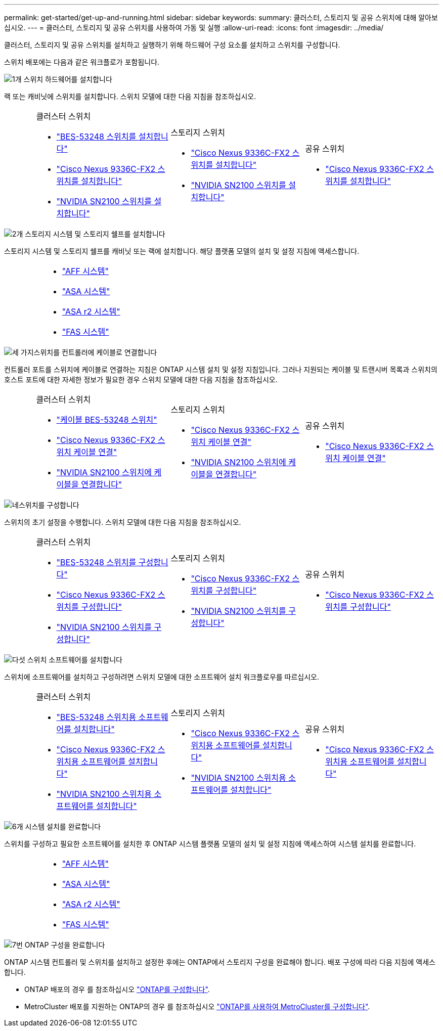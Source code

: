 ---
permalink: get-started/get-up-and-running.html 
sidebar: sidebar 
keywords:  
summary: 클러스터, 스토리지 및 공유 스위치에 대해 알아보십시오. 
---
= 클러스터, 스토리지 및 공유 스위치를 사용하여 가동 및 실행
:allow-uri-read: 
:icons: font
:imagesdir: ../media/


[role="lead"]
클러스터, 스토리지 및 공유 스위치를 설치하고 실행하기 위해 하드웨어 구성 요소를 설치하고 스위치를 구성합니다.

스위치 배포에는 다음과 같은 워크플로가 포함됩니다.

.image:https://raw.githubusercontent.com/NetAppDocs/common/main/media/number-1.png["1개"] 스위치 하드웨어를 설치합니다
[role="quick-margin-para"]
랙 또는 캐비닛에 스위치를 설치합니다. 스위치 모델에 대한 다음 지침을 참조하십시오.

[cols="2,9,9,9"]
|===


 a| 
 a| 
.클러스터 스위치
* link:../switch-bes-53248/install-hardware-bes53248.html["BES-53248 스위치를 설치합니다"]
* link:../switch-cisco-9336c-fx2/install-switch-9336c-cluster.html["Cisco Nexus 9336C-FX2 스위치를 설치합니다"]
* link:../switch-nvidia-sn2100/install-hardware-sn2100-cluster.html["NVIDIA SN2100 스위치를 설치합니다"]

 a| 
.스토리지 스위치
* link:../switch-cisco-9336c-fx2-storage/install-9336c-storage.html["Cisco Nexus 9336C-FX2 스위치를 설치합니다"]
* link:../switch-nvidia-sn2100/install-hardware-sn2100-storage.html["NVIDIA SN2100 스위치를 설치합니다"]

 a| 
.공유 스위치
* link:../switch-cisco-9336c-fx2-shared/install-9336c-shared.html["Cisco Nexus 9336C-FX2 스위치를 설치합니다"]


|===
.image:https://raw.githubusercontent.com/NetAppDocs/common/main/media/number-2.png["2개"] 스토리지 시스템 및 스토리지 쉘프를 설치합니다
[role="quick-margin-para"]
스토리지 시스템 및 스토리지 쉘프를 캐비닛 또는 랙에 설치합니다. 해당 플랫폼 모델의 설치 및 설정 지침에 액세스합니다.

[cols="4,9,9,9"]
|===


 a| 
 a| 
* https://docs.netapp.com/us-en/ontap-systems/aff-landing/index.html["AFF 시스템"^]
* https://docs.netapp.com/us-en/ontap-systems/allsan-landing/index.html["ASA 시스템"^]
* https://docs.netapp.com/us-en/asa-r2/index.html["ASA r2 시스템"^]
* https://docs.netapp.com/us-en/ontap-systems/fas/index.html["FAS 시스템"^]

 a| 
 a| 

|===
.image:https://raw.githubusercontent.com/NetAppDocs/common/main/media/number-3.png["세 가지"]스위치를 컨트롤러에 케이블로 연결합니다
[role="quick-margin-para"]
컨트롤러 포트를 스위치에 케이블로 연결하는 지침은 ONTAP 시스템 설치 및 설정 지침입니다. 그러나 지원되는 케이블 및 트랜시버 목록과 스위치의 호스트 포트에 대한 자세한 정보가 필요한 경우 스위치 모델에 대한 다음 지침을 참조하십시오.

[cols="2,9,9,9"]
|===


 a| 
 a| 
.클러스터 스위치
* link:../switch-bes-53248/configure-reqs-bes53248.html#configuration-requirements["케이블 BES-53248 스위치"]
* link:../switch-cisco-9336c-fx2/setup-worksheet-9336c-cluster.html["Cisco Nexus 9336C-FX2 스위치 케이블 연결"]
* link:../switch-nvidia-sn2100/cabling-considerations-sn2100-cluster.html["NVIDIA SN2100 스위치에 케이블을 연결합니다"]

 a| 
.스토리지 스위치
* link:../switch-cisco-9336c-fx2-storage/setup-worksheet-9336c-storage.html["Cisco Nexus 9336C-FX2 스위치 케이블 연결"]
* link:../switch-nvidia-sn2100/cabling-considerations-sn2100-storage.html["NVIDIA SN2100 스위치에 케이블을 연결합니다"]

 a| 
.공유 스위치
* link:../switch-cisco-9336c-fx2-shared/cable-9336c-shared.html["Cisco Nexus 9336C-FX2 스위치 케이블 연결"]


|===
.image:https://raw.githubusercontent.com/NetAppDocs/common/main/media/number-4.png["네"]스위치를 구성합니다
[role="quick-margin-para"]
스위치의 초기 설정을 수행합니다. 스위치 모델에 대한 다음 지침을 참조하십시오.

[cols="2,9,9,9"]
|===


 a| 
 a| 
.클러스터 스위치
* link:../switch-bes-53248/configure-install-initial.html["BES-53248 스위치를 구성합니다"]
* link:../switch-cisco-9336c-fx2/setup-switch-9336c-cluster.html["Cisco Nexus 9336C-FX2 스위치를 구성합니다"]
* link:../switch-nvidia-sn2100/configure-sn2100-cluster.html["NVIDIA SN2100 스위치를 구성합니다"]

 a| 
.스토리지 스위치
* link:../switch-cisco-9336c-fx2-storage/setup-switch-9336c-storage.html["Cisco Nexus 9336C-FX2 스위치를 구성합니다"]
* link:../switch-nvidia-sn2100/configure-sn2100-storage.html["NVIDIA SN2100 스위치를 구성합니다"]

 a| 
.공유 스위치
* link:../switch-cisco-9336c-fx2-shared/setup-and-configure-9336c-shared.html["Cisco Nexus 9336C-FX2 스위치를 구성합니다"]


|===
.image:https://raw.githubusercontent.com/NetAppDocs/common/main/media/number-5.png["다섯"] 스위치 소프트웨어를 설치합니다
[role="quick-margin-para"]
스위치에 소프트웨어를 설치하고 구성하려면 스위치 모델에 대한 소프트웨어 설치 워크플로우를 따르십시오.

[cols="2,9,9,9"]
|===


 a| 
 a| 
.클러스터 스위치
* link:../switch-bes-53248/configure-software-overview-bes53248.html["BES-53248 스위치용 소프트웨어를 설치합니다"]
* link:../switch-cisco-9336c-fx2/configure-software-overview-9336c-cluster.html["Cisco Nexus 9336C-FX2 스위치용 소프트웨어를 설치합니다"]
* link:../switch-nvidia-sn2100/configure-software-overview-sn2100-cluster.html["NVIDIA SN2100 스위치용 소프트웨어를 설치합니다"]

 a| 
.스토리지 스위치
* link:../switch-cisco-9336c-fx2-storage/configure-software-overview-9336c-storage.html["Cisco Nexus 9336C-FX2 스위치용 소프트웨어를 설치합니다"]
* link:../switch-nvidia-sn2100/configure-software-sn2100-storage.html["NVIDIA SN2100 스위치용 소프트웨어를 설치합니다"]

 a| 
.공유 스위치
* link:../switch-cisco-9336c-fx2-shared/configure-software-overview-9336c-shared.html["Cisco Nexus 9336C-FX2 스위치용 소프트웨어를 설치합니다"]


|===
.image:https://raw.githubusercontent.com/NetAppDocs/common/main/media/number-6.png["6개"] 시스템 설치를 완료합니다
[role="quick-margin-para"]
스위치를 구성하고 필요한 소프트웨어를 설치한 후 ONTAP 시스템 플랫폼 모델의 설치 및 설정 지침에 액세스하여 시스템 설치를 완료합니다.

[cols="4,9,9,9"]
|===


 a| 
 a| 
* https://docs.netapp.com/us-en/ontap-systems/aff-landing/index.html["AFF 시스템"^]
* https://docs.netapp.com/us-en/ontap-systems/allsan-landing/index.html["ASA 시스템"^]
* https://docs.netapp.com/us-en/asa-r2/index.html["ASA r2 시스템"^]
* https://docs.netapp.com/us-en/ontap-systems/fas/index.html["FAS 시스템"^]

 a| 
 a| 

|===
.image:https://raw.githubusercontent.com/NetAppDocs/common/main/media/number-7.png["7번"] ONTAP 구성을 완료합니다
[role="quick-margin-para"]
ONTAP 시스템 컨트롤러 및 스위치를 설치하고 설정한 후에는 ONTAP에서 스토리지 구성을 완료해야 합니다. 배포 구성에 따라 다음 지침에 액세스합니다.

[role="quick-margin-list"]
* ONTAP 배포의 경우 를 참조하십시오 https://docs.netapp.com/us-en/ontap/task_configure_ontap.html["ONTAP를 구성합니다"^].
* MetroCluster 배포를 지원하는 ONTAP의 경우 를 참조하십시오 https://docs.netapp.com/us-en/ontap-metrocluster/["ONTAP를 사용하여 MetroCluster를 구성합니다"^].

